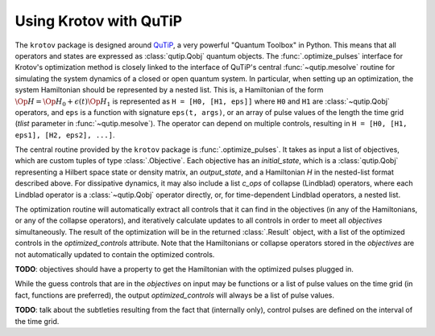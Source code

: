 .. _using-krotov-with-qutip:

Using Krotov with QuTiP
=======================

The ``krotov`` package is designed around `QuTiP`_, a very powerful "Quantum
Toolbox" in Python. This means that all operators and states are expressed as
:class:`qutip.Qobj` quantum objects. The :func:`.optimize_pulses` interface
for Krotov's optimization method is closely linked to the interface of QuTiP's
central :func:`~qutip.mesolve` routine for simulating the system dynamics of a
closed or open quantum system. In particular, when setting up an optimization,
the system Hamiltonian should be represented by a nested list. This is, a
Hamiltonian of the form :math:`\Op{H} = \Op{H}_0 + \epsilon(t) \Op{H}_1` is
represented as ``H = [H0, [H1, eps]]`` where ``H0`` and ``H1`` are
:class:`~qutip.Qobj` operators, and ``eps`` is a function with signature
``eps(t, args)``, or an array of pulse values of the length the time grid
(`tlist` parameter in :func:`~qutip.mesolve`). The operator can depend on
multiple controls, resulting in ``H = [H0, [H1, eps1], [H2, eps2], ...]``.

The central routine provided by the ``krotov`` package is
:func:`.optimize_pulses`. It takes as input a list of objectives, which are
custom tuples of type :class:`.Objective`. Each objective has an
`initial_state`, which is a :class:`qutip.Qobj` representing a Hilbert space
state or density matrix, an `output_state`, and a Hamiltonian `H` in the
nested-list format described above. For dissipative dynamics, it may also
include a list `c_ops` of collapse (Lindblad) operators, where each Lindblad
operator is a :class:`~qutip.Qobj` operator directly, or, for time-dependent
Lindblad operators, a nested list.

The optimization routine will automatically extract all controls that it can
find in the objectives (in any of the Hamiltonians, or any of the collapse
operators), and iteratively calculate updates to all controls in order to meet
all `objectives` simultaneously. The result of the optimization will be in the
returned :class:`.Result` object, with a list of the optimized controls in the
`optimized_controls` attribute. Note that the Hamiltonians or collapse
operators stored in the `objectives` are not automatically updated to contain the
optimized controls.

**TODO**: objectives should have a property to get the Hamiltonian with the optimized pulses plugged in.

While the guess controls that are in the `objectives` on input may be functions
or a list of pulse values on the time grid (in fact, functions are preferred),
the output `optimized_controls` will always be a list of pulse values.

**TODO**: talk about the subtleties resulting from the fact that (internally only), control pulses are defined on the interval of the time grid.

.. _QuTiP: http://qutip.org
